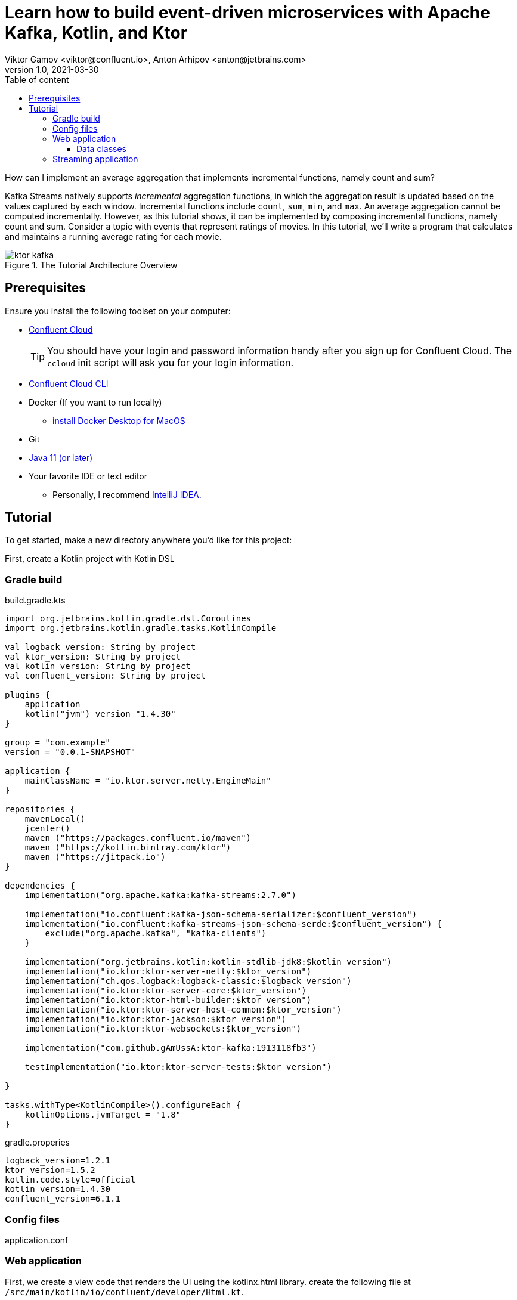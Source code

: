 = Learn how to build event-driven microservices with Apache Kafka, Kotlin, and Ktor
Viktor Gamov <viktor@confluent.io>, Anton Arhipov <anton@jetbrains.com> 
v1.0, 2021-03-30
:toc: auto
:toc-placement: auto
:toc-position: auto
:toc-title: Table of content
:toclevels: 3
:idprefix:
:idseparator: -
:sectanchors:
:icons: font
:source-highlighter: highlight.js
:highlightjs-theme: idea
:experimental:
ifndef::awestruct[]
:imagesdir: ../images
:awestruct-draft: false
:awestruct-layout: post
:awestruct-tags: []
:idprefix:
:idseparator: -
endif::awestruct[]

How can I implement an average aggregation that implements incremental functions, namely count and sum?

Kafka Streams natively supports _incremental_ aggregation functions, in which the aggregation result is updated based on the values captured by each window.
Incremental functions include `count`, `sum`, `min`, and `max`.
An average aggregation cannot be computed incrementally.
However, as this tutorial shows, it can be implemented by composing incremental functions, namely count and sum.
Consider a topic with events that represent ratings of movies.
In this tutorial, we'll write a program that calculates and maintains a running average rating for each movie.

.The Tutorial Architecture Overview
image::ktor-kafka.png[]

== Prerequisites

Ensure you install the following toolset on your computer:

* https://confluent.cloud[Confluent Cloud]
+

TIP: You should have your login and password information handy after you sign up for Confluent Cloud.
The `ccloud` init script will ask you for your login information.

* https://docs.confluent.io/current/cloud/cli/install.html[Confluent Cloud CLI]
* Docker (If you want to run locally)
** https://docs.docker.com/docker-for-mac/install/[install Docker Desktop for MacOS]
* Git
* https://jdk.dev[Java 11 (or later)]
* Your favorite IDE or text editor
** Personally, I recommend https://www.jetbrains.com/idea/[IntelliJ IDEA].

== Tutorial

To get started, make a new directory anywhere you'd like for this project:

First, create a Kotlin project with Kotlin DSL

=== Gradle build

[source,kotlin]
.build.gradle.kts
----
import org.jetbrains.kotlin.gradle.dsl.Coroutines
import org.jetbrains.kotlin.gradle.tasks.KotlinCompile

val logback_version: String by project
val ktor_version: String by project
val kotlin_version: String by project
val confluent_version: String by project

plugins {
    application
    kotlin("jvm") version "1.4.30"
}

group = "com.example"
version = "0.0.1-SNAPSHOT"

application {
    mainClassName = "io.ktor.server.netty.EngineMain"
}

repositories {
    mavenLocal()
    jcenter()
    maven ("https://packages.confluent.io/maven")
    maven ("https://kotlin.bintray.com/ktor")
    maven ("https://jitpack.io")
}

dependencies {
    implementation("org.apache.kafka:kafka-streams:2.7.0")

    implementation("io.confluent:kafka-json-schema-serializer:$confluent_version")
    implementation("io.confluent:kafka-streams-json-schema-serde:$confluent_version") {
        exclude("org.apache.kafka", "kafka-clients")
    }

    implementation("org.jetbrains.kotlin:kotlin-stdlib-jdk8:$kotlin_version")
    implementation("io.ktor:ktor-server-netty:$ktor_version")
    implementation("ch.qos.logback:logback-classic:$logback_version")
    implementation("io.ktor:ktor-server-core:$ktor_version")
    implementation("io.ktor:ktor-html-builder:$ktor_version")
    implementation("io.ktor:ktor-server-host-common:$ktor_version")
    implementation("io.ktor:ktor-jackson:$ktor_version")
    implementation("io.ktor:ktor-websockets:$ktor_version")

    implementation("com.github.gAmUssA:ktor-kafka:1913118fb3")

    testImplementation("io.ktor:ktor-server-tests:$ktor_version")

}

tasks.withType<KotlinCompile>().configureEach {
    kotlinOptions.jvmTarget = "1.8"
}
----

.gradle.properies
----
logback_version=1.2.1
ktor_version=1.5.2
kotlin.code.style=official
kotlin_version=1.4.30
confluent_version=6.1.1
----

=== Config files

[source]
.application.conf
----

----


=== Web application

First, we create a view code that renders the UI using the kotlinx.html library. create the following file at `/src/main/kotlin/io/confluent/developer/Html.kt`.

.Html.kt
[source,kotlin]
----
package io.confluent.developer

import kotlinx.html.*
import kotlinx.html.dom.createHTMLDocument
import org.w3c.dom.Document

object Html {

    class TEMPLATE(consumer: TagConsumer<*>) :
        HTMLTag(
            "template", consumer, emptyMap(),
            inlineTag = true,
            emptyTag = false
        ), HtmlInlineTag

    fun FlowContent.template(block: TEMPLATE.() -> Unit = {}) {
        TEMPLATE(consumer).visit(block)
    }

    fun TEMPLATE.li(classes: String? = null, block: LI.() -> Unit = {}) {
        LI(attributesMapOf("class", classes), consumer).visit(block)
    }

    fun page(js: String, content: FlowContent.() -> Unit = {}): HTML.() -> Unit = {
        head {
            css("https://cdn.jsdelivr.net/npm/bootstrap@4.6.0/dist/css/bootstrap.min.css")
            css("https://maxcdn.bootstrapcdn.com/font-awesome/4.7.0/css/font-awesome.min.css")
            js("https://code.jquery.com/jquery-3.5.1.slim.min.js")
            js("https://cdn.jsdelivr.net/npm/bootstrap@4.6.0/dist/js/bootstrap.bundle.min.js")

            js("/assets/$js")
            title("Ktor Kafka App")
        }

        body {
            div("container rounded") {
                content()
            }
        }
    }

    val indexHTML = page("index.js") {
        val movies = mapOf(
            362 to "Lethal Weapon",
            363 to "Guardians of the Galaxy",
            364 to "Se7en"
        )
        div("row") {
            form(
                action = "/rating",
                method = FormMethod.post
            ) {
                name = "myform"
                id = "myform"
                div("form-group row") {
                    label("col-4 col-form-label") {
                        htmlFor = "movieId"
                        +"Movie Title"
                    }
                    div("col-8") {
                        select("custom-select") {
                            name = "movieId"
                            id = "movieId"
                            for ((k, v) in movies) {
                                option {
                                    value = k.toString()
                                    +v
                                }
                            }
                        }
                    }
                }

                div("form-group row") {
                    label("col-4 col-form-label") {
                        htmlFor = "rating"
                        +"Rating"
                    }
                    div("col-8") {
                        select("custom-select") {
                            name = "rating"
                            id = "rating"
                            for (n in 10 downTo 1) {
                                option {
                                    value = n.toString()
                                    +"$n"
                                }
                            }
                        }
                    }
                }

                div("form-group row") {
                    div("offset-4 col-8") {
                        button(classes = "btn btn-primary", type = ButtonType.submit, name = "submit") {
                            +"Submit"
                        }

                    }
                }

            }
        }

        div("container") {
            id = "myAlert"
            div("alert alert-success alert-dismissible hide") {
                id = "myAlert2"
                role = "alert"
                +"Thank you for submitting your rating"
                button(type = ButtonType.button, classes = "close") {
                    attributes["data-dismiss"] = "alert"
                    span {
                        +"x"
                    }
                }
            }
        }


    }

    val index: Document = createHTMLDocument().html(block = indexHTML)

    fun HEAD.css(source: String) {
        link(source, LinkRel.stylesheet)
    }

    fun HEAD.js(source: String) {
        script(ScriptType.textJavaScript) {
            src = source
        }
    }
}
----


TODO: describe the resournces part and JavaScript



Then create the following file at `/src/main/kotlin/io/confluent/developer/Application.kt`.

.Application.kt
[source,kotlin]
----
import com.typesafe.config.Config
import com.typesafe.config.ConfigFactory.parseFile
import io.confluent.developer.Html.indexHTML
import io.confluent.developer.kstreams.Rating
import io.confluent.developer.kstreams.ratingTopicName
import io.confluent.developer.kstreams.ratingsAvgTopicName
import io.confluent.developer.ktor.buildProducer
import io.confluent.developer.ktor.createKafkaConsumer
import io.confluent.developer.ktor.send
import io.ktor.application.*
import io.ktor.features.*
import io.ktor.html.*
import io.ktor.http.*
import io.ktor.http.cio.websocket.*
import io.ktor.http.content.*
import io.ktor.jackson.*
import io.ktor.request.*
import io.ktor.response.*
import io.ktor.routing.*
import io.ktor.server.netty.*
import io.ktor.websocket.*
import org.apache.kafka.clients.consumer.KafkaConsumer
import org.apache.kafka.clients.producer.KafkaProducer
import java.io.File
import java.time.Duration

fun main(args: Array<String>): Unit = EngineMain.main(args)

fun Application.module(testing: Boolean = false) {

    //https://youtrack.jetbrains.com/issue/KTOR-2318
    val kafkaConfigPath = "src/main/resources/kafka.conf"

    install(ContentNegotiation) {
        jackson()
    }

    val config: Config = parseFile(File(kafkaConfigPath))
    val producer: KafkaProducer<Long, Rating> = buildProducer(config)

    install(WebSockets)
    routing {
        //region static assets location
        static("/assets") {
            resources("META-INF/resources/assets")
        }
        //endregion

        post("rating") {
            val rating = call.receive<Rating>()

            producer.send(ratingTopicName, rating.movieId, rating)

            data class Status(val message: String)
            call.respond(HttpStatusCode.Accepted, Status("Accepted"))
        }

        webSocket("/kafka") {
            val consumer: KafkaConsumer<Long, Double> = createKafkaConsumer(config, ratingsAvgTopicName)
            try {
                while (true) {
                    consumer.poll(Duration.ofMillis(100))
                        .forEach {
                            outgoing.send(
                                Frame.Text(
                                    """{
                                "movieId":${it.key()},
                                "rating":${it.value()}
                                }
                            """.trimIndent()
                                )
                            )
                        }
                }
            } finally {
                consumer.apply {
                    unsubscribe()
                    //close()
                }
                log.info("consumer for ${consumer.groupMetadata().groupId()} unsubscribed and closed...")
            }
        }
        get("/") {
            call.respondHtml(
                HttpStatusCode.OK,
                indexHTML
            )
        }
    }
}
----


==== Data classes

Create a data class file at `src/main/kotlin/io/confluent/developer/kstreams/Rating.kt` for the stream of ratings:

[source,kotlin]
.Rating.kt
----

data class Rating(val movieId: Long = 1L, val rating: Double = 0.0)

----

Next, create data class file in `src/main/kotlin/io/confluent/developer/kstreams/Rating.kt` for the pair of counts and sums:

[source,kotlin]
.CountAndSum.kt
----

data class CountAndSum(var count: Long = 0L, var sum: Double = 0.0)

----

NOTE: We're going to use this record to store intermediate results.
The reason why we're using json schema support in Schema Registry for this is that we can use `KafkaJsonSchemaSerde` to handle all our serialization needs.

=== Streaming application

Then create the following file at `/src/main/kotlin/io/confluent/developer/kstreams/RunningAverage.kt`.
Let's take a close look at the `buildTopology()` method, which uses the Kafka Streams DSL.

[source,kotlin]
.RunningAverage.kt
----
import com.typesafe.config.Config
import com.typesafe.config.ConfigFactory
import io.confluent.developer.ktor.*
import io.confluent.kafka.schemaregistry.client.SchemaRegistryClientConfig.BASIC_AUTH_CREDENTIALS_SOURCE
import io.confluent.kafka.schemaregistry.client.SchemaRegistryClientConfig.USER_INFO_CONFIG
import io.confluent.kafka.streams.serdes.json.KafkaJsonSchemaSerde
import io.ktor.application.*
import io.ktor.server.netty.*
import org.apache.kafka.common.serialization.Serdes.*
import org.apache.kafka.common.utils.Bytes
import org.apache.kafka.streams.KafkaStreams
import org.apache.kafka.streams.KeyValue
import org.apache.kafka.streams.StreamsBuilder
import org.apache.kafka.streams.Topology
import org.apache.kafka.streams.kstream.*
import org.apache.kafka.streams.kstream.Grouped.with
import org.apache.kafka.streams.state.KeyValueStore
import java.io.File
import java.time.Duration
import java.util.*

const val ratingTopicName = "ratings"
const val ratingsAvgTopicName = "rating-averages"

fun Application.module(testing: Boolean = false) {

    lateinit var streams: KafkaStreams

    // load properties
    val kafkaConfigPath = "src/main/resources/kafka.conf"
    val config: Config = ConfigFactory.parseFile(File(kafkaConfigPath))
    val properties = effectiveStreamProperties(config)

    //region Kafka
    install(Kafka) {
        configurationPath = kafkaConfigPath
        topics = listOf(
            newTopic(ratingTopicName) {
                partitions = 3
                //replicas = 1 // for docker
                replicas = 3 // for cloud
            },
            newTopic(ratingsAvgTopicName) {
                partitions = 3
                //replicas = 1 // for docker
                replicas = 3 // for cloud
            }
        )
    }
    //endregion

    val streamsBuilder = StreamsBuilder()
    val topology = buildTopology(streamsBuilder, properties)
    //(topology.describe().toString())

    streams = streams(topology, config)

    environment.monitor.subscribe(ApplicationStarted) {
        streams.cleanUp()
        streams.start()
        log.info("Kafka Streams app is ready to roll...")
    }

    environment.monitor.subscribe(ApplicationStopped) {
        log.info("Time to clean up...")
        streams.close(Duration.ofSeconds(5))
    }
}

fun buildTopology( builder: StreamsBuilder, properties: Properties ): Topology {

    val ratingStream: KStream<Long, Rating> = ratingsStream(builder, properties)

    getRatingAverageTable(
        ratingStream,
        ratingsAvgTopicName,
        jsonSchemaSerde(properties, false)
    )
    return builder.build()
}

fun ratingsStream(builder: StreamsBuilder, properties: Properties): KStream<Long, Rating> {
return builder.stream( ratingTopicName, Consumed.with(Long(), jsonSchemaSerde(properties, false)) ) }

fun getRatingAverageTable( ratings: KStream<Long, Rating>, avgRatingsTopicName: String, countAndSumSerde: KafkaJsonSchemaSerde<CountAndSum> ): KTable<Long, Double> {

    // Grouping Ratings
    val ratingsById: KGroupedStream<Long, Double> = ratings
        .map { _, rating -> KeyValue(rating.movieId, rating.rating) }
        .groupByKey(with(Long(), Double()))

    val ratingCountAndSum: KTable<Long, CountAndSum> = ratingsById.aggregate(
        { CountAndSum(0L, 0.0) },
        { _, value, aggregate ->
            aggregate.count = aggregate.count + 1
            aggregate.sum = aggregate.sum + value
            aggregate
        },
        Materialized.with(Long(), countAndSumSerde)
    )

    val ratingAverage: KTable<Long, Double> = ratingCountAndSum.mapValues(
        { value -> value.sum.div(value.count) },
        Materialized.`as`<Long, Double, KeyValueStore<Bytes, ByteArray>>("average-ratings")
            .withKeySerde(LongSerde())
            .withValueSerde(DoubleSerde())
    )

    // persist the result in topic
    val stream = ratingAverage.toStream()
    //stream.peek { key, value -> println("$key:$value") }
    stream.to(avgRatingsTopicName, producedWith<Long, Double>())
    return ratingAverage
}

inline fun <reified V> jsonSchemaSerde( properties: Properties, isKeySerde: Boolean ): KafkaJsonSchemaSerde<V> {
    val schemaSerde = KafkaJsonSchemaSerde(V::class.java)
    val crSource = properties[BASIC_AUTH_CREDENTIALS_SOURCE]
    val uiConfig = properties[USER_INFO_CONFIG]

    val map = mutableMapOf(
        "schema.registry.url" to properties["schema.registry.url"]
    )
    crSource?.let {
        map[BASIC_AUTH_CREDENTIALS_SOURCE] = crSource
    }
    uiConfig?.let {
        map[USER_INFO_CONFIG] = uiConfig
    }
    schemaSerde.configure(map, isKeySerde)
    return schemaSerde;
}
----

To calculate the running average, we need to capture the sum of ratings and counts as part of the same aggregating operation.

[source,kotlin]
.Compute count and sum in a single aggregation step and emit `<count,sum>` tuple as aggregation result values.
----
val ratingCountAndSum: KTable<Long, CountAndSum> = ratingsById.aggregate(
        { CountAndSum(0L, 0.0) },
        { _, value, aggregate ->
            aggregate.count = aggregate.count + 1
            aggregate.sum = aggregate.sum + value
            aggregate
        },
        Materialized.with(Long(), countAndSumSerde)
    )
----

[source,kotlin]
.Compute average for each tuple.
----
val ratingAverage: KTable<Long, Double> = ratingCountAndSum.mapValues(
        { value -> value.sum.div(value.count) },
        Materialized.`as`<Long, Double, KeyValueStore<Bytes, ByteArray>>("average-ratings")
            .withKeySerde(LongSerde())
            .withValueSerde(DoubleSerde())
    )
----

This pattern can also be applied to compute a windowed average or to compose other functions.

Now create the following file at `src/test/kotlin/io/confluent/developer/RunningAverageTest.kt`.
Testing a Kafka streams application requires a bit of test harness code, but happily the `org.apache.kafka.streams.TopologyTestDriver` class makes this much more pleasant that it would otherwise be.

There is a `validateAverageRating()` method in `RunningAverageTest` annotated with `@Test`.
This method actually runs our Streams topology using the `TopologyTestDriver` and some mocked data that is set up inside the test method.

[source,kotlin]
.RunningAverageTest.kt
----
class RunningAverageTest {
    private lateinit var testDriver: TopologyTestDriver
    private var ratingSpecificAvroSerde: KafkaJsonSchemaSerde<Rating>? = null

    @Before
    fun setUp() {
        val mockProps = Properties()
        mockProps["application.id"] = "kafka-movies-test"
        mockProps["bootstrap.servers"] = "DUMMY_KAFKA_CONFLUENT_CLOUD_9092"
        mockProps["schema.registry.url"] = "mock://DUMMY_SR_CONFLUENT_CLOUD_8080"

        val builder = StreamsBuilder()
        val countAndSumSerde: KafkaJsonSchemaSerde<CountAndSum> = jsonSchemaSerde(mockProps, false)
        ratingSpecificAvroSerde = jsonSchemaSerde(mockProps, false)

        val ratingStream: KStream<Long, Rating> = ratingsStream(builder, mockProps)

        getRatingAverageTable(
            ratingStream,
            AVERAGE_RATINGS_TOPIC_NAME,
            countAndSumSerde
        )
        val topology = builder.build()
        testDriver = TopologyTestDriver(topology, mockProps)
    }

    @Test
    fun validateIfTestDriverCreated() {
        Assert.assertNotNull(testDriver)
    }

    @Test
    fun validateAverageRating() {
        val inputTopic: TestInputTopic<Long, Rating> = testDriver.createInputTopic(
            RATINGS_TOPIC_NAME,
            LongSerializer(),
            ratingSpecificAvroSerde?.serializer()
        )
        inputTopic.pipeKeyValueList(
            listOf(
                KeyValue(LETHAL_WEAPON_RATING_8.movieId, LETHAL_WEAPON_RATING_8),
                KeyValue(LETHAL_WEAPON_RATING_10.movieId, LETHAL_WEAPON_RATING_10)
            )
        )
        val outputTopic: TestOutputTopic<Long, Double> = testDriver.createOutputTopic(
            AVERAGE_RATINGS_TOPIC_NAME,
            LongDeserializer(),
            DoubleDeserializer()
        )
        val keyValues: List<KeyValue<Long, Double>> = outputTopic.readKeyValuesToList()
        // I sent two records to input topic
        // I expect second record in topic will contain correct result
        val longDoubleKeyValue = keyValues[1]
        println("longDoubleKeyValue = $longDoubleKeyValue")
        MatcherAssert.assertThat(
            longDoubleKeyValue,
            CoreMatchers.equalTo(KeyValue(362L, 9.0))
        )
        val keyValueStore: KeyValueStore<Long, Double> = testDriver.getKeyValueStore("average-ratings")
        val expected = keyValueStore[362L]
        Assert.assertEquals("Message", expected, 9.0, 0.0)
    }

    @After
    fun tearDown() {
        testDriver.close()
    }

    companion object {
        private const val RATINGS_TOPIC_NAME = "ratings"
        private const val AVERAGE_RATINGS_TOPIC_NAME = "average-ratings"
        private val LETHAL_WEAPON_RATING_10 = Rating(362L, 10.0)
        private val LETHAL_WEAPON_RATING_8 = Rating(362L, 8.0)
    }
}
----





